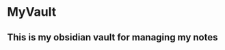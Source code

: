 * MyVault
:PROPERTIES:
:CUSTOM_ID: myvault
:END:
** This is my obsidian vault for managing my notes
